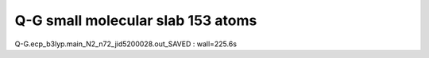 Q-G small molecular slab 153 atoms
==================================

Q-G.ecp_b3lyp.main_N2_n72_jid5200028.out_SAVED :  wall=225.6s


